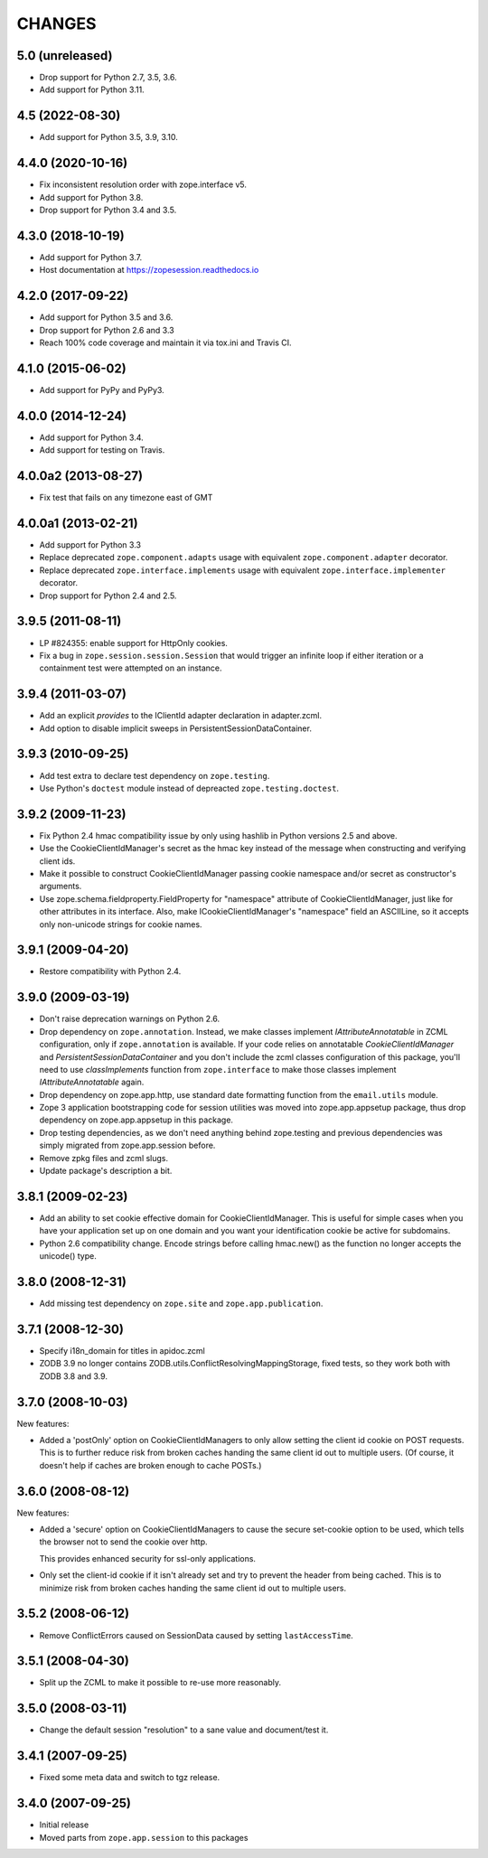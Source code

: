 =========
 CHANGES
=========

5.0 (unreleased)
================

- Drop support for Python 2.7, 3.5, 3.6.

- Add support for Python 3.11.


4.5 (2022-08-30)
================

- Add support for Python 3.5, 3.9, 3.10.


4.4.0 (2020-10-16)
==================

- Fix inconsistent resolution order with zope.interface v5.

- Add support for Python 3.8.

- Drop support for Python 3.4 and 3.5.


4.3.0 (2018-10-19)
==================

- Add support for Python 3.7.

- Host documentation at https://zopesession.readthedocs.io


4.2.0 (2017-09-22)
==================

- Add support for Python 3.5 and 3.6.

- Drop support for Python 2.6 and 3.3

- Reach 100% code coverage and maintain it via tox.ini and Travis CI.

4.1.0 (2015-06-02)
==================

- Add support for PyPy and PyPy3.


4.0.0 (2014-12-24)
==================

- Add support for Python 3.4.

- Add support for testing on Travis.


4.0.0a2 (2013-08-27)
====================

- Fix test that fails on any timezone east of GMT


4.0.0a1 (2013-02-21)
====================

- Add support for Python 3.3

- Replace deprecated ``zope.component.adapts`` usage with equivalent
  ``zope.component.adapter`` decorator.

- Replace deprecated ``zope.interface.implements`` usage with equivalent
  ``zope.interface.implementer`` decorator.

- Drop support for Python 2.4 and 2.5.


3.9.5 (2011-08-11)
==================

- LP #824355:  enable support for HttpOnly cookies.

- Fix a bug in ``zope.session.session.Session`` that would trigger an
  infinite loop if either iteration or a containment test were
  attempted on an instance.


3.9.4 (2011-03-07)
==================

- Add an explicit `provides` to the IClientId adapter declaration in
  adapter.zcml.

- Add option to disable implicit sweeps in
  PersistentSessionDataContainer.


3.9.3 (2010-09-25)
==================

- Add test extra to declare test dependency on ``zope.testing``.

- Use Python's ``doctest`` module instead of depreacted
  ``zope.testing.doctest``.


3.9.2 (2009-11-23)
==================

- Fix Python 2.4 hmac compatibility issue by only using hashlib in
  Python versions 2.5 and above.

- Use the CookieClientIdManager's secret as the hmac key instead of the
  message when constructing and verifying client ids.

- Make it possible to construct CookieClientIdManager passing cookie namespace
  and/or secret as constructor's arguments.

- Use zope.schema.fieldproperty.FieldProperty for "namespace" attribute of
  CookieClientIdManager, just like for other attributes in its interface.
  Also, make ICookieClientIdManager's "namespace" field an ASCIILine, so
  it accepts only non-unicode strings for cookie names.


3.9.1 (2009-04-20)
==================

- Restore compatibility with Python 2.4.


3.9.0 (2009-03-19)
==================

- Don't raise deprecation warnings on Python 2.6.

- Drop dependency on ``zope.annotation``. Instead, we make classes implement
  `IAttributeAnnotatable` in ZCML configuration, only if ``zope.annotation``
  is available. If your code relies on annotatable `CookieClientIdManager`
  and `PersistentSessionDataContainer` and you don't include the zcml classes
  configuration of this package, you'll need to use `classImplements` function
  from ``zope.interface`` to make those classes implement `IAttributeAnnotatable`
  again.

- Drop dependency on zope.app.http, use standard date formatting function
  from the ``email.utils`` module.

- Zope 3 application bootstrapping code for session utilities was moved into
  zope.app.appsetup package, thus drop dependency on zope.app.appsetup in this
  package.

- Drop testing dependencies, as we don't need anything behind zope.testing and
  previous dependencies was simply migrated from zope.app.session before.

- Remove zpkg files and zcml slugs.

- Update package's description a bit.


3.8.1 (2009-02-23)
==================

- Add an ability to set cookie effective domain for CookieClientIdManager.
  This is useful for simple cases when you have your application set up on
  one domain and you want your identification cookie be active for subdomains.

- Python 2.6 compatibility change. Encode strings before calling hmac.new()
  as the function no longer accepts the unicode() type.


3.8.0 (2008-12-31)
==================

- Add missing test dependency on ``zope.site`` and
  ``zope.app.publication``.


3.7.1 (2008-12-30)
==================

- Specify i18n_domain for titles in apidoc.zcml

- ZODB 3.9 no longer contains
  ZODB.utils.ConflictResolvingMappingStorage, fixed tests, so they
  work both with ZODB 3.8 and 3.9.


3.7.0 (2008-10-03)
==================

New features:

- Added a 'postOnly' option on CookieClientIdManagers to only allow setting
  the client id cookie on POST requests.  This is to further reduce risk from
  broken caches handing the same client id out to multiple users. (Of
  course, it doesn't help if caches are broken enough to cache POSTs.)


3.6.0 (2008-08-12)
==================

New features:

- Added a 'secure' option on CookieClientIdManagers to cause the secure
  set-cookie option to be used, which tells the browser not to send the
  cookie over http.

  This provides enhanced security for ssl-only applications.

- Only set the client-id cookie if it isn't already set and try to
  prevent the header from being cached.  This is to minimize risk from
  broken caches handing the same client id out to multiple users.


3.5.2 (2008-06-12)
==================

- Remove ConflictErrors caused on SessionData caused by setting
  ``lastAccessTime``.


3.5.1 (2008-04-30)
==================

- Split up the ZCML to make it possible to re-use more reasonably.


3.5.0 (2008-03-11)
==================

- Change the default session "resolution" to a sane value and document/test it.


3.4.1 (2007-09-25)
==================

- Fixed some meta data and switch to tgz release.


3.4.0 (2007-09-25)
==================

- Initial release

- Moved parts from ``zope.app.session`` to this packages
